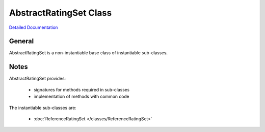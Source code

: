 AbstractRatingSet Class
=======================

`Detailed Documentation <https://hydrologicengineeringcenter.github.io/hec-python-library/hec/rating.html#AbstractRatingSet>`_

General
-------

AbstractRatingSet is a non-instantiable base class of instantiable sub-classes.

Notes
-----

AbstractRatingSet provides:

 - signatures for methods required in sub-classes
 - implementation of methods with common code

The instantiable sub-classes are:

 - :doc:`ReferenceRatingSet </classes/ReferenceRatingSet>`
